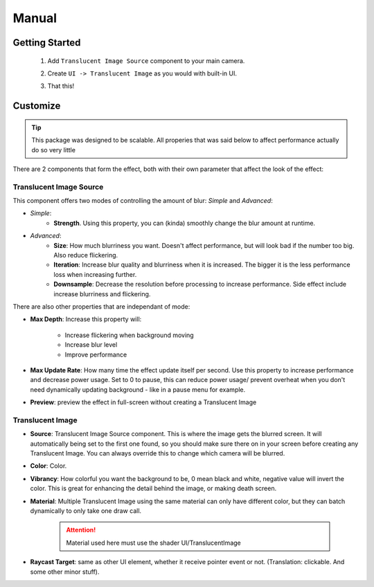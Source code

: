 Manual
======
 
Getting Started
---------------
 
 1. Add ``Translucent Image Source`` component to your main camera.
    
    .. image:: _static/add-component.png    
    
 2. Create ``UI -> Translucent Image`` as you would with built-in UI.
    
    .. image:: _static/create-ui.png    
    
 3. That this!
    
    .. image:: _static/result.png    
    
Customize
---------

.. tip:: This package was designed to be scalable. All properies that was said below to affect performance actually do so very little

There are 2 components that form the effect, both with their own parameter that affect the look of the effect:

Translucent Image Source
^^^^^^^^^^^^^^^^^^^^^^^^

This component offers two modes of controlling the amount of blur: *Simple* and *Advanced*:

* *Simple*: 
	* **Strength**. Using this property, you can (kinda) smoothly change the blur amount at runtime.

* *Advanced*:
	* **Size**: How much blurriness you want. Doesn't affect performance, but will look bad if the number too big. Also reduce flickering.
	* **Iteration**: Increase blur quality and blurriness when it is increased. The bigger it is the less performance loss when increasing further.
	* **Downsample**: Decrease the resolution before processing to increase performance. Side effect include increase blurriness and flickering.

There are also other properties that are independant of mode:

* **Max Depth**: Increase this property will:

	* Increase flickering when background moving
	* Increase blur level
	* Improve performance
* **Max Update Rate**: How many time the effect update itself per second. Use this property to increase performance and decrease power usage. Set to 0 to pause, this can reduce power usage/ prevent overheat when you don't need dynamically updating background - like in a pause menu for example.
* **Preview**: preview the effect in full-screen without creating a Translucent Image

Translucent Image
^^^^^^^^^^^^^^^^^

* **Source**: Translucent Image Source component. This is where the image gets the blurred screen. It will automatically being set to the first one found, so you should make sure there on in your screen before creating any Translucent Image. You can always override this to change which camera will be blurred.
* **Color**: Color.
* **Vibrancy**: How colorful you want the background to be, 0 mean black and white, negative value will invert the color. This is great for enhancing the detail behind the image, or making death screen.
* **Material**: Multiple Translucent Image using the same material can only have different color, but they can batch dynamically to only take one draw call.
	
	.. attention:: Material used here must use the shader UI/TranslucentImage
* **Raycast Target**: same as other UI element, whether it receive pointer event or not. (Translation: clickable. And some other minor stuff).

